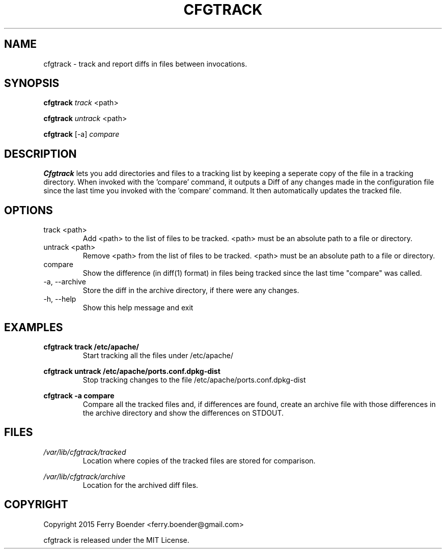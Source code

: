 .\" Process this file with
.\" groff -man -Tascii foo.1
.\"
.TH CFGTRACK 1 "JANUARI 2014" Linux "User Manuals"

.SH NAME
cfgtrack \- track and report diffs in files between invocations.
.SH SYNOPSIS
.B cfgtrack
.I track
<path>

.B cfgtrack
.I untrack
<path>

.B cfgtrack
[-a]
.I compare

.SH DESCRIPTION
.B Cfgtrack
lets you add directories and files to a tracking list by keeping a seperate copy of the file in a tracking directory. When invoked with the 'compare' command, it outputs a Diff of any changes made in the configuration file since the last time you invoked with the 'compare' command. It then automatically updates the tracked file.

.SH OPTIONS
.IP "track <path>"
Add <path> to the list of files to be tracked. <path> must be an absolute path to a file or directory.
.IP "untrack <path>"
Remove <path> from the list of files to be tracked. <path> must be an absolute path to a file or directory.
.IP "compare"
Show the difference (in diff(1) format) in files being tracked since the last time "compare" was called.
.IP "-a, --archive"
Store the diff in the archive directory, if there were any changes.
.IP "-h, --help"
Show this help message and exit

.SH EXAMPLES
.B cfgtrack track /etc/apache/
.RS
Start tracking all the files under /etc/apache/
.RE


.B cfgtrack untrack /etc/apache/ports.conf.dpkg-dist
.RS
Stop tracking changes to the file /etc/apache/ports.conf.dpkg-dist
.RE

.B cfgtrack -a compare
.RS
Compare all the tracked files and, if differences are found, create an archive file with those differences in the archive directory and show the differences on STDOUT.
.RE


.SH FILES
.I /var/lib/cfgtrack/tracked
.RS
Location where copies of the tracked files are stored for comparison.
.RE

.I /var/lib/cfgtrack/archive
.RS
Location for the archived diff files.
.RE

.SH COPYRIGHT
Copyright 2015 Ferry Boender <ferry.boender@gmail.com>

cfgtrack is released under the MIT License.
